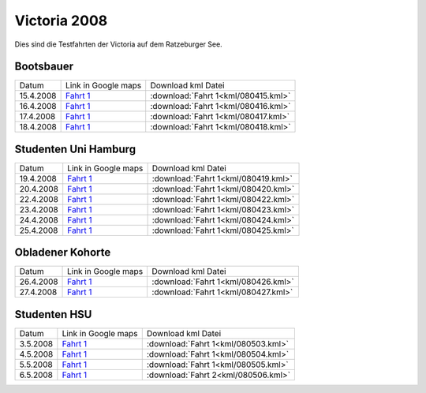 
.. index:: Ratzeburg, Victoria, Hamburg

Victoria 2008
=============

Dies sind die Testfahrten der Victoria auf dem Ratzeburger See.

Bootsbauer
------------------------

+---------+----------------------------------------------------------------------------------------------------------------------------------------------------------------------+-------------------------------------------------------------------------+
| Datum   |   Link in Google maps                                                                                                                                                |  Download kml Datei                                                     |
+---------+----------------------------------------------------------------------------------------------------------------------------------------------------------------------+-------------------------------------------------------------------------+
|15.4.2008|`Fahrt 1 <http://maps.google.de/maps?hl=de&q=http:%2F%2Froemerschiff.rtfd.org%2Fen%2Flatest%2F_downloads%2F080415.kml&t=h&amp;z=16>`__                                | :download:`Fahrt 1<kml/080415.kml>`                                     |
+---------+----------------------------------------------------------------------------------------------------------------------------------------------------------------------+-------------------------------------------------------------------------+
|16.4.2008|`Fahrt 1 <http://maps.google.de/maps?hl=de&q=http:%2F%2Froemerschiff.rtfd.org%2Fen%2Flatest%2F_downloads%2F080416.kml&t=h&amp;z=16>`__                                | :download:`Fahrt 1<kml/080416.kml>`                                     |
+---------+----------------------------------------------------------------------------------------------------------------------------------------------------------------------+-------------------------------------------------------------------------+
|17.4.2008|`Fahrt 1 <http://maps.google.de/maps?hl=de&q=http:%2F%2Froemerschiff.rtfd.org%2Fen%2Flatest%2F_downloads%2F080417.kml&t=h&amp;z=16>`__                                | :download:`Fahrt 1<kml/080417.kml>`                                     |
+---------+----------------------------------------------------------------------------------------------------------------------------------------------------------------------+-------------------------------------------------------------------------+
|18.4.2008|`Fahrt 1 <http://maps.google.de/maps?hl=de&q=http:%2F%2Froemerschiff.rtfd.org%2Fen%2Flatest%2F_downloads%2F080418.kml&t=h&amp;z=16>`__                                | :download:`Fahrt 1<kml/080418.kml>`                                     |
+---------+----------------------------------------------------------------------------------------------------------------------------------------------------------------------+-------------------------------------------------------------------------+

Studenten Uni Hamburg
------------------------

+---------+----------------------------------------------------------------------------------------------------------------------------------------------------------------------+-------------------------------------------------------------------------+
| Datum   |   Link in Google maps                                                                                                                                                |  Download kml Datei                                                     |
+---------+----------------------------------------------------------------------------------------------------------------------------------------------------------------------+-------------------------------------------------------------------------+
|19.4.2008|`Fahrt 1 <http://maps.google.de/maps?hl=de&q=http:%2F%2Froemerschiff.rtfd.org%2Fen%2Flatest%2F_downloads%2F080419.kml&t=h&amp;z=16>`__                                | :download:`Fahrt 1<kml/080419.kml>`                                     |
+---------+----------------------------------------------------------------------------------------------------------------------------------------------------------------------+-------------------------------------------------------------------------+
|20.4.2008|`Fahrt 1 <http://maps.google.de/maps?hl=de&q=http:%2F%2Froemerschiff.rtfd.org%2Fen%2Flatest%2F_downloads%2F080420.kml&t=h&amp;z=16>`__                                | :download:`Fahrt 1<kml/080420.kml>`                                     |
+---------+----------------------------------------------------------------------------------------------------------------------------------------------------------------------+-------------------------------------------------------------------------+
|22.4.2008|`Fahrt 1 <http://maps.google.de/maps?hl=de&q=http:%2F%2Froemerschiff.rtfd.org%2Fen%2Flatest%2F_downloads%2F080422.kml&t=h&amp;z=16>`__                                | :download:`Fahrt 1<kml/080422.kml>`                                     |
+---------+----------------------------------------------------------------------------------------------------------------------------------------------------------------------+-------------------------------------------------------------------------+
|23.4.2008|`Fahrt 1 <http://maps.google.de/maps?hl=de&q=http:%2F%2Froemerschiff.rtfd.org%2Fen%2Flatest%2F_downloads%2F080423.kml&t=h&amp;z=16>`__                                | :download:`Fahrt 1<kml/080423.kml>`                                     |
+---------+----------------------------------------------------------------------------------------------------------------------------------------------------------------------+-------------------------------------------------------------------------+
|24.4.2008|`Fahrt 1 <http://maps.google.de/maps?hl=de&q=http:%2F%2Froemerschiff.rtfd.org%2Fen%2Flatest%2F_downloads%2F080424.kml&t=h&amp;z=16>`__                                | :download:`Fahrt 1<kml/080424.kml>`                                     |
+---------+----------------------------------------------------------------------------------------------------------------------------------------------------------------------+-------------------------------------------------------------------------+
|25.4.2008|`Fahrt 1 <http://maps.google.de/maps?hl=de&q=http:%2F%2Froemerschiff.rtfd.org%2Fen%2Flatest%2F_downloads%2F080425.kml&t=h&amp;z=16>`__                                | :download:`Fahrt 1<kml/080425.kml>`                                     |
+---------+----------------------------------------------------------------------------------------------------------------------------------------------------------------------+-------------------------------------------------------------------------+


Obladener Kohorte
------------------------

+---------+----------------------------------------------------------------------------------------------------------------------------------------------------------------------+-------------------------------------------------------------------------+
| Datum   |   Link in Google maps                                                                                                                                                |  Download kml Datei                                                     |
+---------+----------------------------------------------------------------------------------------------------------------------------------------------------------------------+-------------------------------------------------------------------------+
|26.4.2008|`Fahrt 1 <http://maps.google.de/maps?hl=de&q=http:%2F%2Froemerschiff.rtfd.org%2Fen%2Flatest%2F_downloads%2F080426.kml&t=h&amp;z=16>`__                                | :download:`Fahrt 1<kml/080426.kml>`                                     |
+---------+----------------------------------------------------------------------------------------------------------------------------------------------------------------------+-------------------------------------------------------------------------+
|27.4.2008|`Fahrt 1 <http://maps.google.de/maps?hl=de&q=http:%2F%2Froemerschiff.rtfd.org%2Fen%2Flatest%2F_downloads%2F080427.kml&t=h&amp;z=16>`__                                | :download:`Fahrt 1<kml/080427.kml>`                                     |
+---------+----------------------------------------------------------------------------------------------------------------------------------------------------------------------+-------------------------------------------------------------------------+

Studenten HSU
------------------------

+---------+----------------------------------------------------------------------------------------------------------------------------------------------------------------------+-------------------------------------------------------------------------+
| Datum   |   Link in Google maps                                                                                                                                                |  Download kml Datei                                                     |
+---------+----------------------------------------------------------------------------------------------------------------------------------------------------------------------+-------------------------------------------------------------------------+
| 3.5.2008|`Fahrt 1 <http://maps.google.de/maps?hl=de&q=http:%2F%2Froemerschiff.rtfd.org%2Fen%2Flatest%2F_downloads%2F080503.kml&t=h&amp;z=16>`__                                | :download:`Fahrt 1<kml/080503.kml>`                                     |
+---------+----------------------------------------------------------------------------------------------------------------------------------------------------------------------+-------------------------------------------------------------------------+
| 4.5.2008|`Fahrt 1 <http://maps.google.de/maps?hl=de&q=http:%2F%2Froemerschiff.rtfd.org%2Fen%2Flatest%2F_downloads%2F080504.kml&t=h&amp;z=16>`__                                | :download:`Fahrt 1<kml/080504.kml>`                                     |
+---------+----------------------------------------------------------------------------------------------------------------------------------------------------------------------+-------------------------------------------------------------------------+
| 5.5.2008|`Fahrt 1 <http://maps.google.de/maps?hl=de&q=http:%2F%2Froemerschiff.rtfd.org%2Fen%2Flatest%2F_downloads%2F080505.kml&t=h&amp;z=16>`__                                | :download:`Fahrt 1<kml/080505.kml>`                                     |
+---------+----------------------------------------------------------------------------------------------------------------------------------------------------------------------+-------------------------------------------------------------------------+
| 6.5.2008|`Fahrt 1 <http://maps.google.de/maps?hl=de&q=http:%2F%2Froemerschiff.rtfd.org%2Fen%2Flatest%2F_downloads%2F080506.kml&t=h&amp;z=16>`__                                | :download:`Fahrt 2<kml/080506.kml>`                                     |
+---------+----------------------------------------------------------------------------------------------------------------------------------------------------------------------+-------------------------------------------------------------------------+
